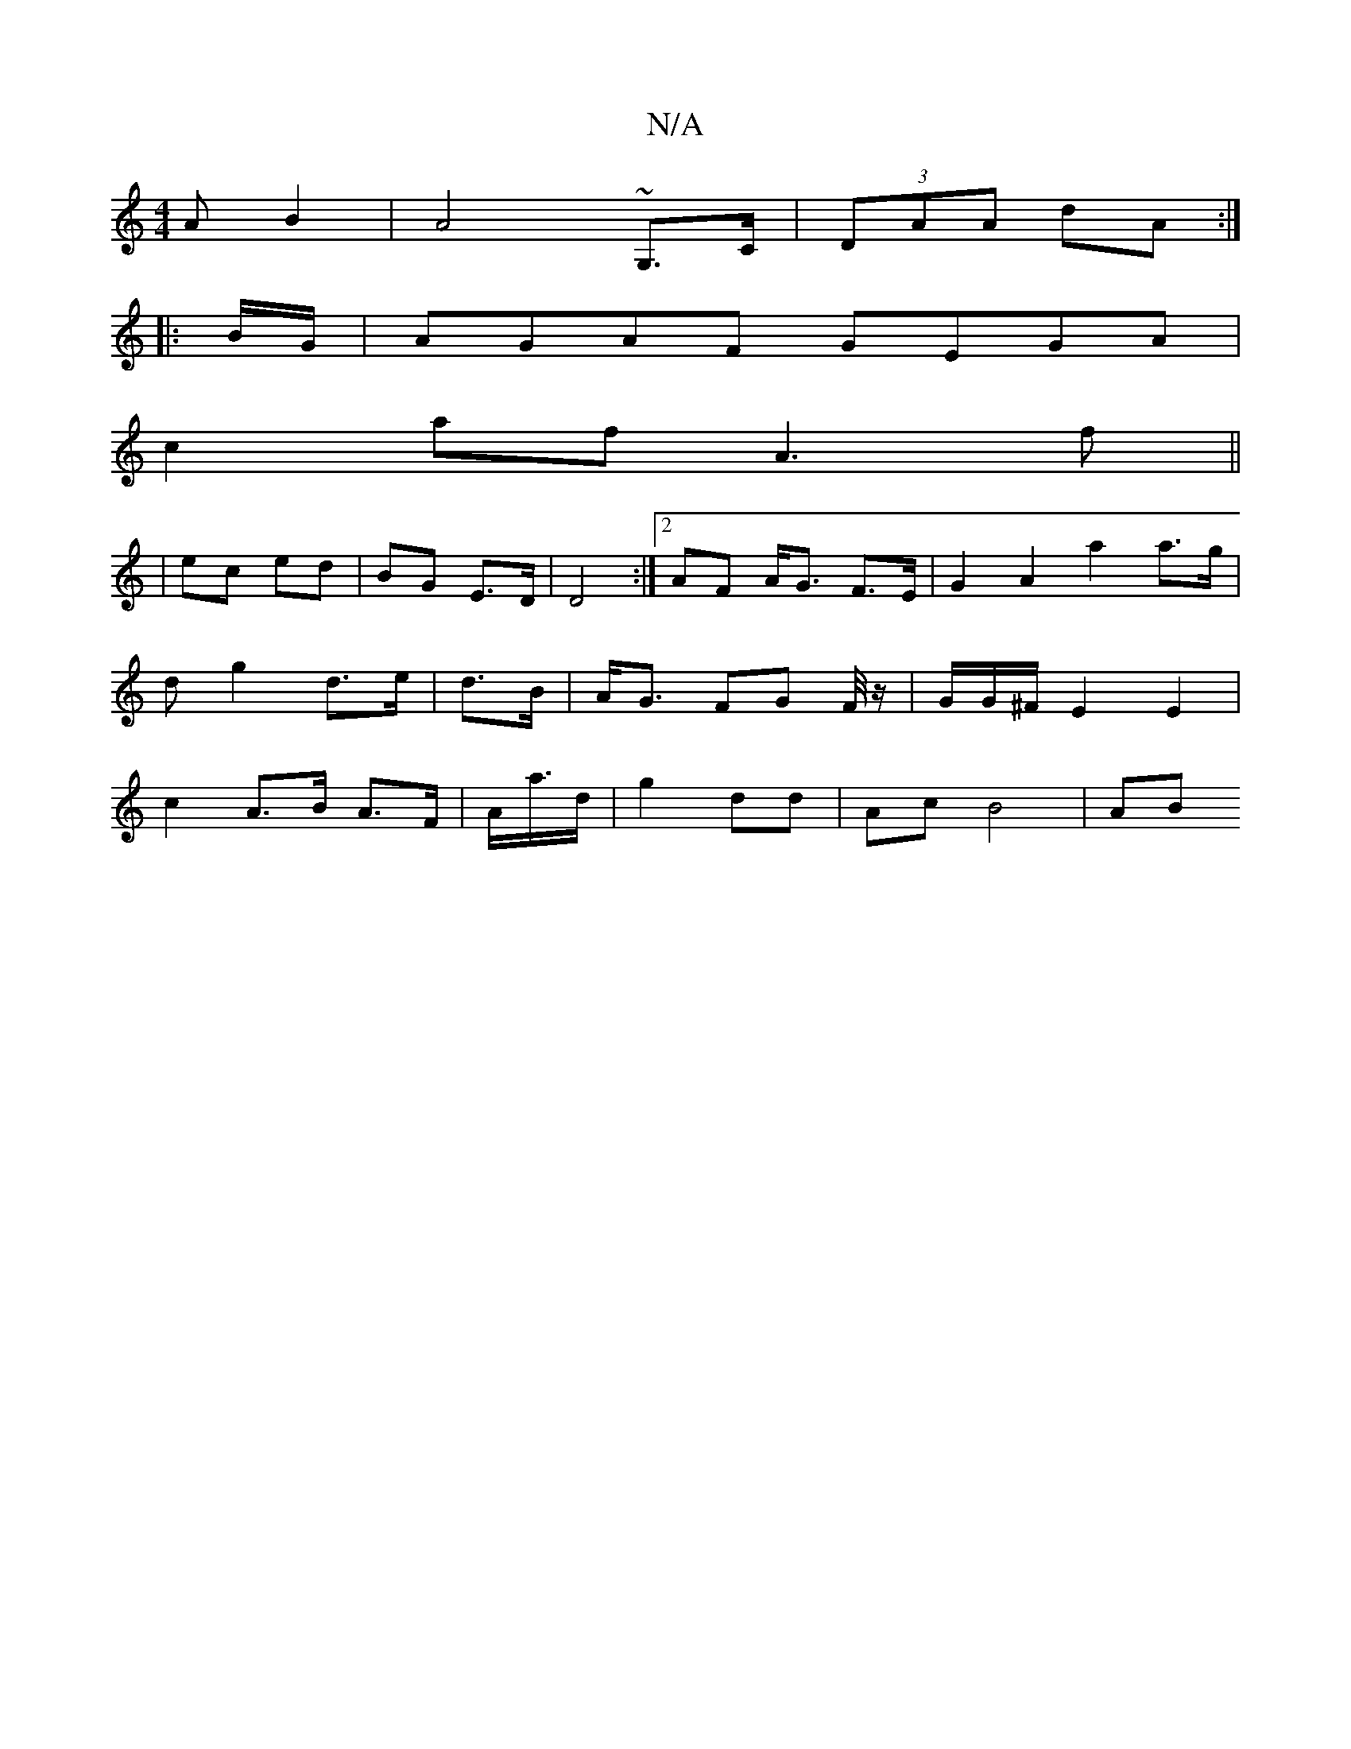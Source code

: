 X:1
T:N/A
M:4/4
R:N/A
K:Cmajor
A B2 | A4 ~G,>C|(3DAA dA :|
|:B/G/ | AGAF GEGA |
c2 af A3 f ||
| ec ed | BG E>D | D4 :|2 AF A<G F>E | G2 A2 a2 a>g|
dg2 d>e | d>B|A<G FG F/4z/2|G/G/^F/ E2 E2 |
c2 A>B A>F | A<a/d/ | g2 dd | Ac B4 | AB
